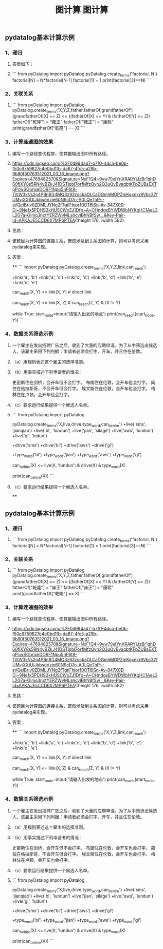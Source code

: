 #+TITLE: 图计算

** pydatalog基本计算示例
*** 1、递归
**** 答案如下：
:PROPERTIES:
:later: 1615885763766
:END:
**** 
```
from pyDatalog import pyDatalog
pyDatalog.create_terms('factorial, N')
factorial[N] = N*factorial[N-1]
factorial[1] = 1
print(factorial[3]==N)
```
*** 2、关联关系
**** 
```
from pyDatalog import pyDatalog
pyDatalog.create_terms('X,Y,Z,father,fatherOf,grandfatherOf')
(grandfatherOf[X] == Z) <= ((fatherOf[X] == Y) & (fatherOf[Y] == Z))
fatherOf["乾隆"] = "雍正"
fatherOf["雍正"] = "康熙"
print(grandfatherOf["乾隆"] == X)
```
*** 3、计算连通图的效果
**** 编写一个路径查询程序，使其能输出图中所有路径。
**** [[https://cdn.logseq.com/%2F0d994ad7-b7f0-4dca-be0b-f50c6759827e4e0bd1fb-da87-4fc5-a29b-9b80f50763512021_03_16_image.png?Expires=4769482570&Signature=NxF1Q4~9yw79eIYnXRARYjJzBr1qhD60fjXY8s5RN4yBZkJ41DSTjqbI7orfMfzQyh2Q3uQvBvaqbtKFpZUBsEXTpPcwSGbrixeDO9F1Npu5nF6t8-TiltW3kVs2p4P8nBG4MQ3z93zockaOLCaDGmhMGPZmKgxnkr9Vbc37fUMvjXXtUIJbbseVzje60N9cD7o-A0LQeThP~-sVQeiBrlv0ZDMLJYNg2fTgtlFhjor10OT6ISn-Av-847X0D-Dj~9Nefx5PDHS3kHUSCjVxZJ1Dfp~A~OHndgxBYWDWbNYKgHC1AeL3L2G7a-Glmq3nctYERZWvMLahcviBhNBfSw__&Key-Pair-Id=APKAJE5CCD6X7MP6PTEA]]{:height 176, :width 582}
**** 思路：
**** 该题目为计算图的连接关系，既然涉及到关系图的计算，则可以考虑采用pydatalog来实现。
**** 答案：
****
```
import pyDatalog 
pyDatalog.create_terms('X,Y,Z,link,can_reach')
# there is a link between node 1 and node 2
+link('a', 'b')
+link('a', 'c')
+link('c', 'd')
+link('b', 'd')
+link('b', 'e')
+link('d', 'e')
# x y之间是否可达?
can_reach(X, Y) <= link(X, Y)  # direct link
# 递归查找 x，y 之间是否可达
can_reach(X, Y) <= link(X, Z) & can_reach(Z, Y) & (X != Y)

while True:
    start_node=input('请输入出发的地点')
    print(can_reach(start_node, Y))
```
*** 4、数据关系筛选示例
**** 一个雇主在发出招聘广告之后，收到了大量的应聘申请。为了从中筛选出候选人，该雇主采用下列判据：申请者必须会打字、开车，并且住在伦敦。
**** （a）用规则表述这个雇主的选择准则。
**** （b）用事实描述下列申请者的情况：
史密斯住在剑桥，会开车但不会打字。
布朗住在伦敦，会开车也会打字。
简住在格拉斯哥，不会开车但会打字。
埃文斯住在伦敦，会开车也会打字。
格林住在卢顿，会开车也会打字。
**** （c）要求运行结果提供一个候选人名单。
**** 
```
from pyDatalog import pyDatalog

pyDatalog.create_terms('X,live,drive,type_word,can_be_hire')
+live('sms', 'jianqiao')
+live('bl', 'lundun')
+live('jian', 'silage')
+live('aws', 'lundun')
+live('gl', 'ludun')

+drive('sms')
+drive('bl')
+drive('aws')
+drive('gl')

+type_word('bl')
+type_word('jian')
+type_word('aws')
+type_word('gl')
# 定义能够被雇佣的 员工
can_be_hire(X) <= live(X, 'lundun') & drive(X) & type_word(X)

print(can_be_hire(X))
```
**** （c）要求运行结果提供一个候选人名单。
****
#+TITLE: 图计算

** pydatalog基本计算示例
*** 1、递归
:PROPERTIES:
:later: 1615885763766
:END:
**** 
```
from pyDatalog import pyDatalog
pyDatalog.create_terms('factorial, N')
factorial[N] = N*factorial[N-1]
factorial[1] = 1
print(factorial[3]==N)
```
*** 2、关联关系
**** 
```
from pyDatalog import pyDatalog
pyDatalog.create_terms('X,Y,Z,father,fatherOf,grandfatherOf')
(grandfatherOf[X] == Z) <= ((fatherOf[X] == Y) & (fatherOf[Y] == Z))
fatherOf["乾隆"] = "雍正"
fatherOf["雍正"] = "康熙"
print(grandfatherOf["乾隆"] == X)
```
*** 3、计算连通图的效果
**** 编写一个路径查询程序，使其能输出图中所有路径。
**** [[https://cdn.logseq.com/%2F0d994ad7-b7f0-4dca-be0b-f50c6759827e4e0bd1fb-da87-4fc5-a29b-9b80f50763512021_03_16_image.png?Expires=4769482570&Signature=NxF1Q4~9yw79eIYnXRARYjJzBr1qhD60fjXY8s5RN4yBZkJ41DSTjqbI7orfMfzQyh2Q3uQvBvaqbtKFpZUBsEXTpPcwSGbrixeDO9F1Npu5nF6t8-TiltW3kVs2p4P8nBG4MQ3z93zockaOLCaDGmhMGPZmKgxnkr9Vbc37fUMvjXXtUIJbbseVzje60N9cD7o-A0LQeThP~-sVQeiBrlv0ZDMLJYNg2fTgtlFhjor10OT6ISn-Av-847X0D-Dj~9Nefx5PDHS3kHUSCjVxZJ1Dfp~A~OHndgxBYWDWbNYKgHC1AeL3L2G7a-Glmq3nctYERZWvMLahcviBhNBfSw__&Key-Pair-Id=APKAJE5CCD6X7MP6PTEA]]{:height 176, :width 582}
**** 思路：
**** 该题目为计算图的连接关系，既然涉及到关系图的计算，则可以考虑采用pydatalog来实现。
**** 答案：
****
```
import pyDatalog 
pyDatalog.create_terms('X,Y,Z,link,can_reach')
# there is a link between node 1 and node 2
+link('a', 'b')
+link('a', 'c')
+link('c', 'd')
+link('b', 'd')
+link('b', 'e')
+link('d', 'e')
# x y之间是否可达?
can_reach(X, Y) <= link(X, Y)  # direct link
# 递归查找 x，y 之间是否可达
can_reach(X, Y) <= link(X, Z) & can_reach(Z, Y) & (X != Y)

while True:
    start_node=input('请输入出发的地点')
    print(can_reach(start_node, Y))
```
*** 4、数据关系筛选示例
**** 一个雇主在发出招聘广告之后，收到了大量的应聘申请。为了从中筛选出候选人，该雇主采用下列判据：申请者必须会打字、开车，并且住在伦敦。
**** （a）用规则表述这个雇主的选择准则。
**** （b）用事实描述下列申请者的情况：
史密斯住在剑桥，会开车但不会打字。
布朗住在伦敦，会开车也会打字。
简住在格拉斯哥，不会开车但会打字。
埃文斯住在伦敦，会开车也会打字。
格林住在卢顿，会开车也会打字。
**** （c）要求运行结果提供一个候选人名单。
**** 
```
from pyDatalog import pyDatalog

pyDatalog.create_terms('X,live,drive,type_word,can_be_hire')
+live('sms', 'jianqiao')
+live('bl', 'lundun')
+live('jian', 'silage')
+live('aws', 'lundun')
+live('gl', 'ludun')

+drive('sms')
+drive('bl')
+drive('aws')
+drive('gl')

+type_word('bl')
+type_word('jian')
+type_word('aws')
+type_word('gl')
# 定义能够被雇佣的 员工
can_be_hire(X) <= live(X, 'lundun') & drive(X) & type_word(X)

print(can_be_hire(X))
```
